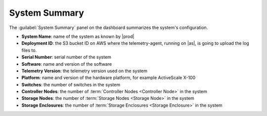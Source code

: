 .. _system_summary:

System Summary
==============

The :guilabel:`System Summary` panel on the dashboard summarizes the system's configuration.

* **System Name**: name of the system as known by |prod|
* **Deployment ID**: the S3 bucket ID on AWS where the telemetry-agent, running on |as|, is going to 
  upload the log files to.
* **Serial Number**: serial number of the system
* **Software**: name and version of the software
* **Telemetry Version**: the telemetry version used on the system
* **Platform**: name and version of the hardware platform, for example ActiveScale X-100
* **Switches**: the number of switches in the system
* **Controller Nodes**: the number of :term:`Controller Nodes <Controller Node>` in the system
* **Storage Nodes**: the number of :term:`Storage Nodes <Storage Node>` in the system
* **Storage Enclosures**: the number of :term:`Storage Enclosures <Storage Enclosure>` in the system
